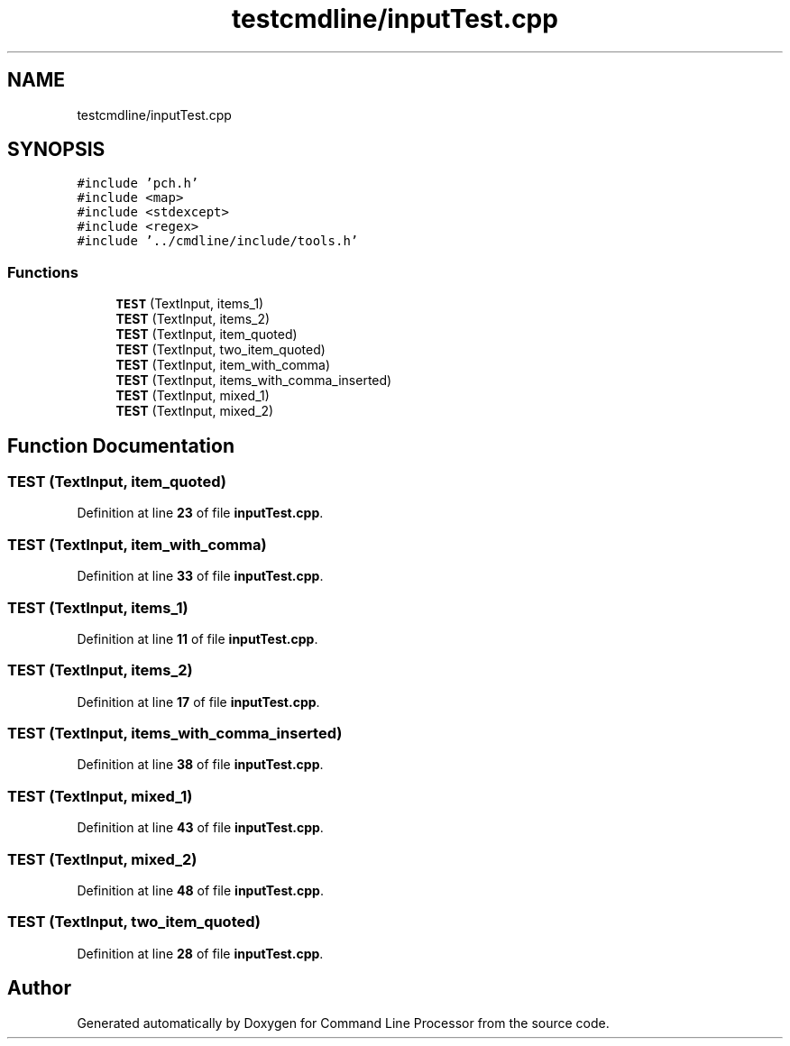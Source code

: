 .TH "testcmdline/inputTest.cpp" 3 "Wed Nov 3 2021" "Version 0.2.3" "Command Line Processor" \" -*- nroff -*-
.ad l
.nh
.SH NAME
testcmdline/inputTest.cpp
.SH SYNOPSIS
.br
.PP
\fC#include 'pch\&.h'\fP
.br
\fC#include <map>\fP
.br
\fC#include <stdexcept>\fP
.br
\fC#include <regex>\fP
.br
\fC#include '\&.\&./cmdline/include/tools\&.h'\fP
.br

.SS "Functions"

.in +1c
.ti -1c
.RI "\fBTEST\fP (TextInput, items_1)"
.br
.ti -1c
.RI "\fBTEST\fP (TextInput, items_2)"
.br
.ti -1c
.RI "\fBTEST\fP (TextInput, item_quoted)"
.br
.ti -1c
.RI "\fBTEST\fP (TextInput, two_item_quoted)"
.br
.ti -1c
.RI "\fBTEST\fP (TextInput, item_with_comma)"
.br
.ti -1c
.RI "\fBTEST\fP (TextInput, items_with_comma_inserted)"
.br
.ti -1c
.RI "\fBTEST\fP (TextInput, mixed_1)"
.br
.ti -1c
.RI "\fBTEST\fP (TextInput, mixed_2)"
.br
.in -1c
.SH "Function Documentation"
.PP 
.SS "TEST (TextInput, item_quoted)"

.PP
Definition at line \fB23\fP of file \fBinputTest\&.cpp\fP\&.
.SS "TEST (TextInput, item_with_comma)"

.PP
Definition at line \fB33\fP of file \fBinputTest\&.cpp\fP\&.
.SS "TEST (TextInput, items_1)"

.PP
Definition at line \fB11\fP of file \fBinputTest\&.cpp\fP\&.
.SS "TEST (TextInput, items_2)"

.PP
Definition at line \fB17\fP of file \fBinputTest\&.cpp\fP\&.
.SS "TEST (TextInput, items_with_comma_inserted)"

.PP
Definition at line \fB38\fP of file \fBinputTest\&.cpp\fP\&.
.SS "TEST (TextInput, mixed_1)"

.PP
Definition at line \fB43\fP of file \fBinputTest\&.cpp\fP\&.
.SS "TEST (TextInput, mixed_2)"

.PP
Definition at line \fB48\fP of file \fBinputTest\&.cpp\fP\&.
.SS "TEST (TextInput, two_item_quoted)"

.PP
Definition at line \fB28\fP of file \fBinputTest\&.cpp\fP\&.
.SH "Author"
.PP 
Generated automatically by Doxygen for Command Line Processor from the source code\&.
